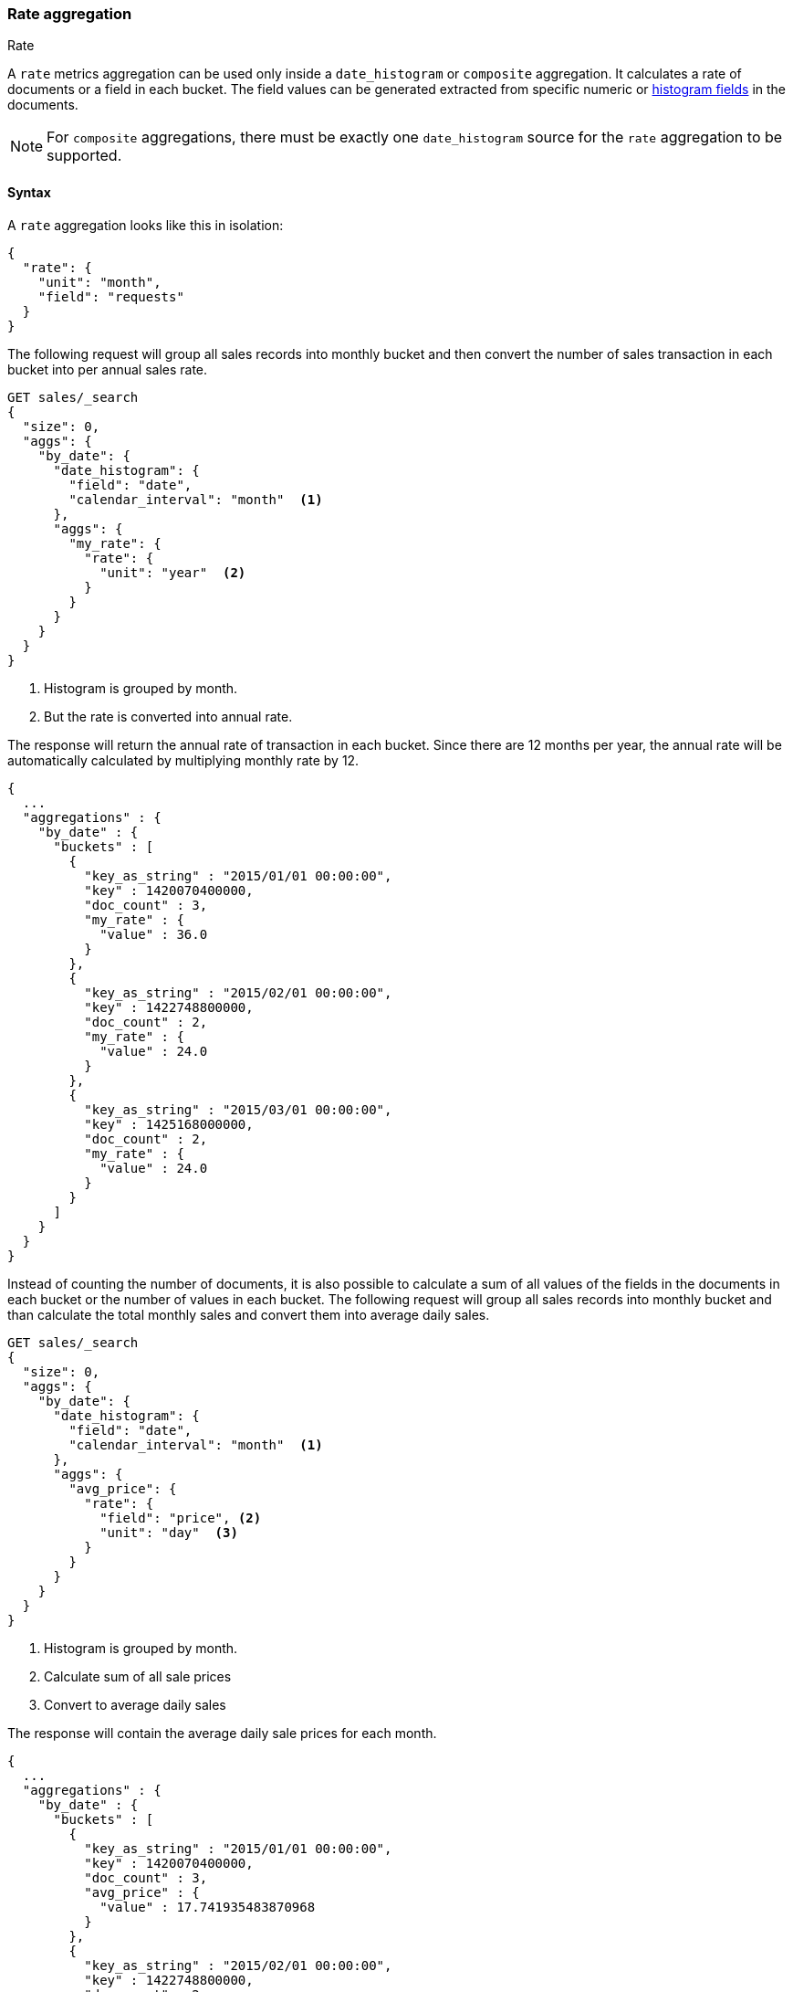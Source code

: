 [role="xpack"]
[testenv="basic"]
[[search-aggregations-metrics-rate-aggregation]]
=== Rate aggregation
++++
<titleabbrev>Rate</titleabbrev>
++++

A `rate` metrics aggregation can be used only inside a `date_histogram` or `composite` aggregation. It calculates a rate of documents
or a field in each bucket. The field values can be generated extracted from specific numeric or
<<histogram,histogram fields>> in the documents.

NOTE: For `composite` aggregations, there must be exactly one `date_histogram` source for the `rate` aggregation to be supported.

==== Syntax

A `rate` aggregation looks like this in isolation:

[source,js]
--------------------------------------------------
{
  "rate": {
    "unit": "month",
    "field": "requests"
  }
}
--------------------------------------------------
// NOTCONSOLE

The following request will group all sales records into monthly bucket and then convert the number of sales transaction in each bucket
into per annual sales rate.

[source,console]
--------------------------------------------------
GET sales/_search
{
  "size": 0,
  "aggs": {
    "by_date": {
      "date_histogram": {
        "field": "date",
        "calendar_interval": "month"  <1>
      },
      "aggs": {
        "my_rate": {
          "rate": {
            "unit": "year"  <2>
          }
        }
      }
    }
  }
}
--------------------------------------------------
// TEST[setup:sales]
<1> Histogram is grouped by month.
<2> But the rate is converted into annual rate.

The response will return the annual rate of transaction in each bucket. Since there are 12 months per year, the annual rate will
be automatically calculated by multiplying monthly rate by 12.

[source,console-result]
--------------------------------------------------
{
  ...
  "aggregations" : {
    "by_date" : {
      "buckets" : [
        {
          "key_as_string" : "2015/01/01 00:00:00",
          "key" : 1420070400000,
          "doc_count" : 3,
          "my_rate" : {
            "value" : 36.0
          }
        },
        {
          "key_as_string" : "2015/02/01 00:00:00",
          "key" : 1422748800000,
          "doc_count" : 2,
          "my_rate" : {
            "value" : 24.0
          }
        },
        {
          "key_as_string" : "2015/03/01 00:00:00",
          "key" : 1425168000000,
          "doc_count" : 2,
          "my_rate" : {
            "value" : 24.0
          }
        }
      ]
    }
  }
}
--------------------------------------------------
// TESTRESPONSE[s/\.\.\./"took": $body.took,"timed_out": false,"_shards": $body._shards,"hits": $body.hits,/]

Instead of counting the number of documents, it is also possible to calculate a sum of all values of the fields in the documents in each
bucket or the number of values in each bucket. The following request will group all sales records into monthly bucket and than calculate
the total monthly sales and convert them into average daily sales.

[source,console]
--------------------------------------------------
GET sales/_search
{
  "size": 0,
  "aggs": {
    "by_date": {
      "date_histogram": {
        "field": "date",
        "calendar_interval": "month"  <1>
      },
      "aggs": {
        "avg_price": {
          "rate": {
            "field": "price", <2>
            "unit": "day"  <3>
          }
        }
      }
    }
  }
}
--------------------------------------------------
// TEST[setup:sales]
<1> Histogram is grouped by month.
<2> Calculate sum of all sale prices
<3> Convert to average daily sales

The response will contain the average daily sale prices for each month.

[source,console-result]
--------------------------------------------------
{
  ...
  "aggregations" : {
    "by_date" : {
      "buckets" : [
        {
          "key_as_string" : "2015/01/01 00:00:00",
          "key" : 1420070400000,
          "doc_count" : 3,
          "avg_price" : {
            "value" : 17.741935483870968
          }
        },
        {
          "key_as_string" : "2015/02/01 00:00:00",
          "key" : 1422748800000,
          "doc_count" : 2,
          "avg_price" : {
            "value" : 2.142857142857143
          }
        },
        {
          "key_as_string" : "2015/03/01 00:00:00",
          "key" : 1425168000000,
          "doc_count" : 2,
          "avg_price" : {
            "value" : 12.096774193548388
          }
        }
      ]
    }
  }
}
--------------------------------------------------
// TESTRESPONSE[s/\.\.\./"took": $body.took,"timed_out": false,"_shards": $body._shards,"hits": $body.hits,/]

You can also take advantage of `composite` aggregations to calculate the average daily sale price for each item in
your inventory

[source,console]
--------------------------------------------------
GET sales/_search?filter_path=aggregations&size=0
{
  "aggs": {
    "buckets": {
      "composite": { <1>
        "sources": [
          {
            "month": {
              "date_histogram": { <2>
                "field": "date",
                "calendar_interval": "month"
              }
            }
          },
          {
            "type": { <3>
              "terms": {
                "field": "type"
              }
            }
          }
        ]
      },
      "aggs": {
        "avg_price": {
          "rate": {
            "field": "price", <4>
            "unit": "day" <5>
          }
        }
      }
    }
  }
}
--------------------------------------------------
// TEST[setup:sales]
<1> Composite aggregation with a date histogram source
    and a source for the item type.
<2> The date histogram source grouping monthly
<3> The terms source grouping for each sale item type
<4> Calculate sum of all sale prices, per month and item
<5> Convert to average daily sales per item

The response will contain the average daily sale prices for each month per item.

[source,console-result]
--------------------------------------------------
{
  "aggregations" : {
    "buckets" : {
      "after_key" : {
        "month" : 1425168000000,
        "type" : "t-shirt"
      },
      "buckets" : [
        {
          "key" : {
            "month" : 1420070400000,
            "type" : "bag"
          },
          "doc_count" : 1,
          "avg_price" : {
            "value" : 4.838709677419355
          }
        },
        {
          "key" : {
            "month" : 1420070400000,
            "type" : "hat"
          },
          "doc_count" : 1,
          "avg_price" : {
            "value" : 6.451612903225806
          }
        },
        {
          "key" : {
            "month" : 1420070400000,
            "type" : "t-shirt"
          },
          "doc_count" : 1,
          "avg_price" : {
            "value" : 6.451612903225806
          }
        },
        {
          "key" : {
            "month" : 1422748800000,
            "type" : "hat"
          },
          "doc_count" : 1,
          "avg_price" : {
            "value" : 1.7857142857142858
          }
        },
        {
          "key" : {
            "month" : 1422748800000,
            "type" : "t-shirt"
          },
          "doc_count" : 1,
          "avg_price" : {
            "value" : 0.35714285714285715
          }
        },
        {
          "key" : {
            "month" : 1425168000000,
            "type" : "hat"
          },
          "doc_count" : 1,
          "avg_price" : {
            "value" : 6.451612903225806
          }
        },
        {
          "key" : {
            "month" : 1425168000000,
            "type" : "t-shirt"
          },
          "doc_count" : 1,
          "avg_price" : {
            "value" : 5.645161290322581
          }
        }
      ]
    }
  }
}
--------------------------------------------------

By adding the `mode` parameter with the value `value_count`, we can change the calculation from `sum` to the number of values of the field:

[source,console]
--------------------------------------------------
GET sales/_search
{
  "size": 0,
  "aggs": {
    "by_date": {
      "date_histogram": {
        "field": "date",
        "calendar_interval": "month"  <1>
      },
      "aggs": {
        "avg_number_of_sales_per_year": {
          "rate": {
            "field": "price", <2>
            "unit": "year",  <3>
            "mode": "value_count" <4>
          }
        }
      }
    }
  }
}
--------------------------------------------------
// TEST[setup:sales]
<1> Histogram is grouped by month.
<2> Calculate number of all sale prices
<3> Convert to annual counts
<4> Changing the mode to value count

The response will contain the average daily sale prices for each month.

[source,console-result]
--------------------------------------------------
{
  ...
  "aggregations" : {
    "by_date" : {
      "buckets" : [
        {
          "key_as_string" : "2015/01/01 00:00:00",
          "key" : 1420070400000,
          "doc_count" : 3,
          "avg_number_of_sales_per_year" : {
            "value" : 36.0
          }
        },
        {
          "key_as_string" : "2015/02/01 00:00:00",
          "key" : 1422748800000,
          "doc_count" : 2,
          "avg_number_of_sales_per_year" : {
            "value" : 24.0
          }
        },
        {
          "key_as_string" : "2015/03/01 00:00:00",
          "key" : 1425168000000,
          "doc_count" : 2,
          "avg_number_of_sales_per_year" : {
            "value" : 24.0
          }
        }
      ]
    }
  }
}
--------------------------------------------------
// TESTRESPONSE[s/\.\.\./"took": $body.took,"timed_out": false,"_shards": $body._shards,"hits": $body.hits,/]

By default `sum` mode is used.

`"mode": "sum"`:: calculate the sum of all values field
`"mode": "value_count"`:: use the number of values in the field

==== Relationship between bucket sizes and rate

The `rate` aggregation supports all rate that can be used <<calendar_intervals,calendar_intervals parameter>> of `date_histogram`
aggregation. The specified rate should compatible with the `date_histogram` aggregation interval, i.e. it should be possible to
convert the bucket size into the rate. By default the interval of the `date_histogram` is used.

`"rate": "second"`:: compatible with all intervals
`"rate": "minute"`:: compatible with all intervals
`"rate": "hour"`:: compatible with all intervals
`"rate": "day"`:: compatible with all intervals
`"rate": "week"`:: compatible with all intervals
`"rate": "month"`:: compatible with only with `month`, `quarter` and `year` calendar intervals
`"rate": "quarter"`:: compatible with only with `month`, `quarter` and `year` calendar intervals
`"rate": "year"`:: compatible with only with `month`, `quarter` and `year` calendar intervals

There is also an additional limitations if the date histogram is not a direct parent of the rate histogram. In this case both rate interval
and histogram interval have to be in the same group: [`second`, ` minute`, `hour`, `day`, `week`] or [`month`, `quarter`, `year`]. For
example, if the date histogram is `month` based, only rate intervals of `month`, `quarter` or `year` are supported. If the date histogram
is `day` based, only  `second`, ` minute`, `hour`, `day`, and `week` rate intervals are supported.

==== Script

If you need to run the aggregation against values that aren't indexed, run the
aggregation on a <<runtime,runtime field>>. For example, if we need to adjust
our prices before calculating rates:

[source,console]
----
GET sales/_search
{
  "size": 0,
  "runtime_mappings": {
    "price.adjusted": {
      "type": "double",
      "script": {
        "source": "emit(doc['price'].value * params.adjustment)",
        "params": {
          "adjustment": 0.9
        }
      }
    }
  },
  "aggs": {
    "by_date": {
      "date_histogram": {
        "field": "date",
        "calendar_interval": "month"
      },
      "aggs": {
        "avg_price": {
          "rate": {
            "field": "price.adjusted"
          }
        }
      }
    }
  }
}
----
// TEST[setup:sales]

[source,console-result]
----
{
  ...
  "aggregations" : {
    "by_date" : {
      "buckets" : [
        {
          "key_as_string" : "2015/01/01 00:00:00",
          "key" : 1420070400000,
          "doc_count" : 3,
          "avg_price" : {
            "value" : 495.0
          }
        },
        {
          "key_as_string" : "2015/02/01 00:00:00",
          "key" : 1422748800000,
          "doc_count" : 2,
          "avg_price" : {
            "value" : 54.0
          }
        },
        {
          "key_as_string" : "2015/03/01 00:00:00",
          "key" : 1425168000000,
          "doc_count" : 2,
          "avg_price" : {
            "value" : 337.5
          }
        }
      ]
    }
  }
}
----
// TESTRESPONSE[s/\.\.\./"took": $body.took,"timed_out": false,"_shards": $body._shards,"hits": $body.hits,/]
